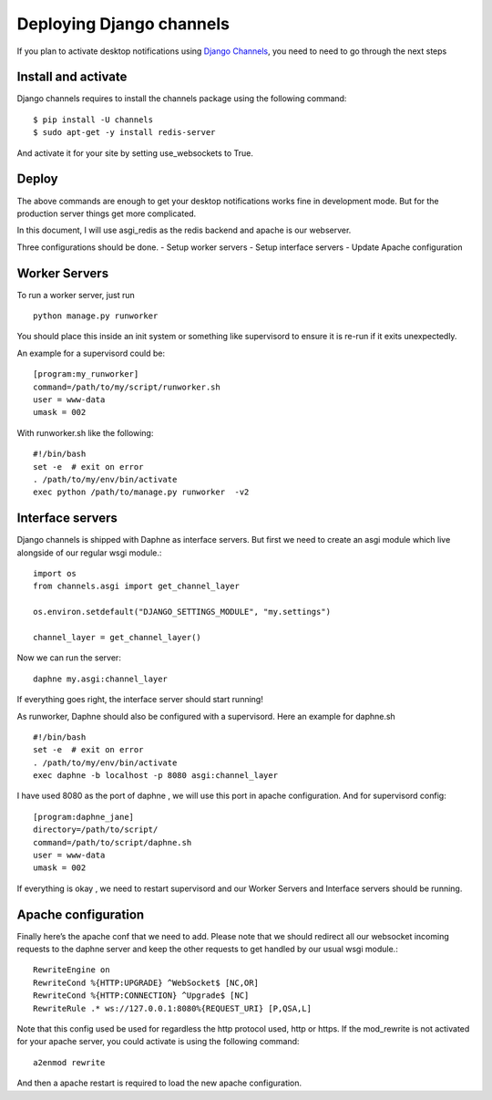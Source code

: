 ==========================
Deploying Django channels
==========================

If you plan to activate desktop notifications using `Django Channels
<https://channels.readthedocs.io/en/stable/>`__, you need to need to go through the next steps

Install and activate
======================

Django channels requires to install the channels package using the following command::

    $ pip install -U channels
    $ sudo apt-get -y install redis-server

And activate it for your site by setting use_websockets to True.

Deploy
=======

The above commands are enough to get your desktop notifications works fine in development mode. But
for the production server things get more complicated.

In this document, I will use asgi_redis as the redis backend and apache is our webserver.

Three configurations should be done.
- Setup worker servers
- Setup interface servers
- Update Apache configuration

Worker Servers
==============

To run a worker server, just run ::

    python manage.py runworker

You should place this inside an init system or something like supervisord to ensure it is re-run
if it exits unexpectedly.

An example for a supervisord could be::

    [program:my_runworker]
    command=/path/to/my/script/runworker.sh
    user = www-data
    umask = 002

With runworker.sh like the following::

    #!/bin/bash
    set -e  # exit on error
    . /path/to/my/env/bin/activate
    exec python /path/to/manage.py runworker  -v2

Interface servers
=================

Django channels is shipped with Daphne as interface servers. But first we need to create an asgi module which live
alongside of our regular wsgi module.::

    import os
    from channels.asgi import get_channel_layer

    os.environ.setdefault("DJANGO_SETTINGS_MODULE", "my.settings")

    channel_layer = get_channel_layer()

Now we can run the server::

    daphne my.asgi:channel_layer

If everything goes right, the interface server should start running!

As runworker, Daphne should also be configured with a supervisord. Here an example for daphne.sh ::

    #!/bin/bash
    set -e  # exit on error
    . /path/to/my/env/bin/activate
    exec daphne -b localhost -p 8080 asgi:channel_layer

I have used 8080 as the port of daphne , we will use this port in apache configuration.
And for supervisord config::

    [program:daphne_jane]
    directory=/path/to/script/
    command=/path/to/script/daphne.sh
    user = www-data
    umask = 002

If everything is okay , we need to restart supervisord and our Worker Servers and Interface servers should be running.

Apache configuration
====================

Finally here’s the apache conf that we need to add. Please note that we should redirect all our websocket incoming
requests to the daphne server and keep the other requests to get handled by our usual wsgi module.::

    RewriteEngine on
    RewriteCond %{HTTP:UPGRADE} ^WebSocket$ [NC,OR]
    RewriteCond %{HTTP:CONNECTION} ^Upgrade$ [NC]
    RewriteRule .* ws://127.0.0.1:8080%{REQUEST_URI} [P,QSA,L]

Note that this config used be used for regardless the http protocol used, http or https.
If the mod_rewrite is not activated for your apache server, you could activate is using the following command::

    a2enmod rewrite

And then a apache restart is required to load the new apache configuration.











